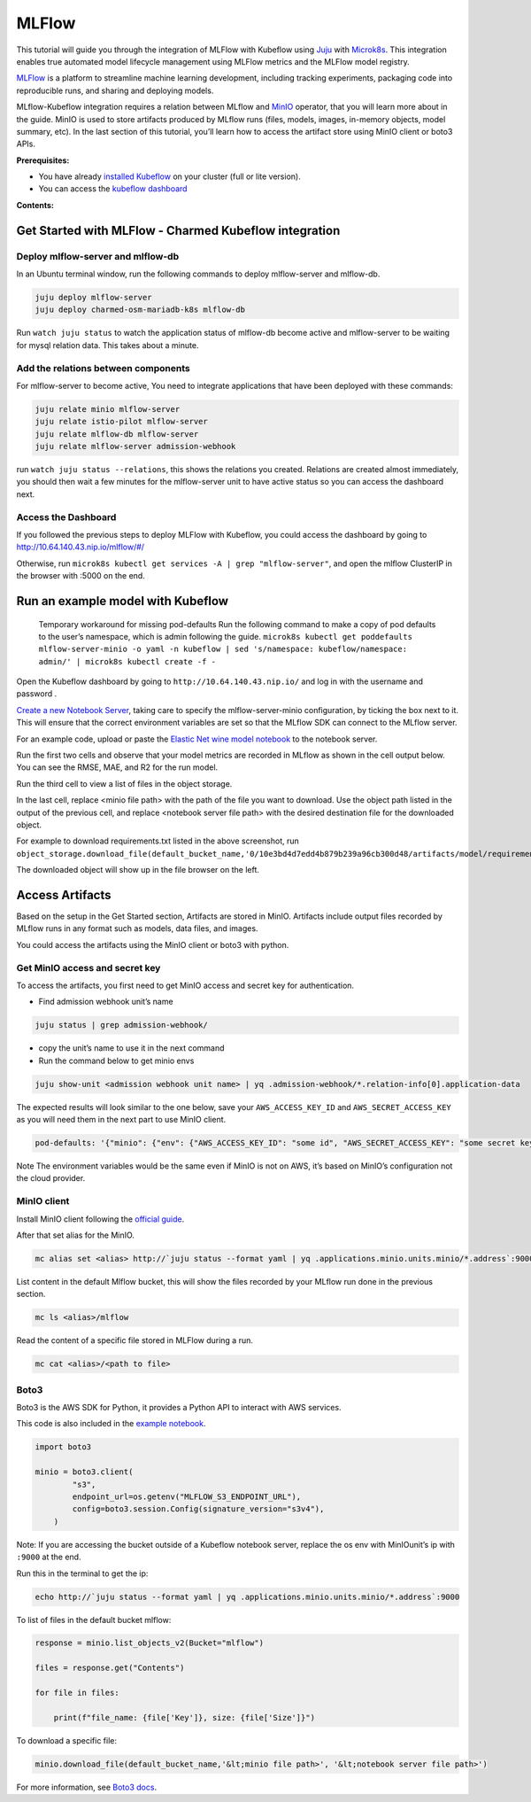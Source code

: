 ======
MLFlow
======

This tutorial will guide you through the integration of MLFlow with Kubeflow using `Juju <https://juju.is/>`_ with `Microk8s <https://microk8s.io/>`_. This integration enables true automated model lifecycle management using MLFlow metrics and the MLFlow model registry.

`MLFlow <https://www.mlflow.org/>`_ is a platform to streamline machine learning development, including tracking experiments, packaging code into reproducible runs, and sharing and deploying models.

MLflow-Kubeflow integration requires a relation between MLflow and `MinIO <https://min.io/docs/minio/kubernetes/upstream/index.html>`_ operator, that you will learn more about in the guide. MinIO is used to store artifacts produced by MLflow runs (files, models, images, in-memory objects, model summary, etc). In the last section of this tutorial, you’ll learn how to access the artifact store using MinIO client or boto3 APIs.

**Prerequisites:**

* You have already `installed Kubeflow <../install/ubuntu.rst>`_ on your cluster (full or lite version).
* You can access the `kubeflow dashboard <../install/ubuntu.rst>`_

**Contents:**

Get Started with MLFlow - Charmed Kubeflow integration
======================================================

Deploy mlflow-server and mlflow-db
----------------------------------

In an Ubuntu terminal window, run the following commands to deploy mlflow-server and mlflow-db.

.. code-block::

    juju deploy mlflow-server
    juju deploy charmed-osm-mariadb-k8s mlflow-db

Run ``watch juju status`` to watch the application status of mlflow-db become active and mlflow-server to be waiting for mysql relation data. This takes about a minute.


Add the relations between components
------------------------------------

For mlflow-server to become active, You need to integrate applications that have been deployed with these commands:

.. code-block::

    juju relate minio mlflow-server
    juju relate istio-pilot mlflow-server
    juju relate mlflow-db mlflow-server
    juju relate mlflow-server admission-webhook


run ``watch juju status --relations``, this shows the relations you created. Relations are created almost immediately, you should then wait a few minutes for the mlflow-server unit to have active status so you can access the dashboard next.


Access the Dashboard
--------------------

If you followed the previous steps to deploy MLFlow with Kubeflow, you could access the dashboard by going to `http://10.64.140.43.nip.io/mlflow/#/ <http://10.64.140.43.nip.io/mlflow/#/>`_

Otherwise, run ``microk8s kubectl get services -A | grep "mlflow-server"``, and open the mlflow ClusterIP in the browser with :5000 on the end.

.. image:: images/mlflow-dashboard.png


Run an example model with Kubeflow
==================================

    Temporary workaround for missing pod-defaults
    Run the following command to make a copy of pod defaults to the user’s namespace, which is admin following the guide.
    ``microk8s kubectl get poddefaults mlflow-server-minio -o yaml -n kubeflow | sed 's/namespace: kubeflow/namespace: admin/' | microk8s kubectl create -f -``

Open the Kubeflow dashboard by going to ``http://10.64.140.43.nip.io/`` and log in with the username and password .

`Create a new Notebook Server <https://charmed-kubeflow.io/docs/kubeflow-basics>`_, taking care to specify the mlflow-server-minio configuration, by ticking the box next to it. This will ensure that the correct environment variables are set so that the MLflow SDK can connect to the MLflow server.

.. image:: images/mlflow-config.png

For an example code, upload or paste the `Elastic Net wine model notebook <https://github.com/canonical/mlflow-operator/blob/main/examples/elastic_net_wine_model.ipynb>`_ to the notebook server.

Run the first two cells and observe that your model metrics are recorded in MLflow as shown in the cell output below. You can see the RMSE, MAE, and R2 for the run model.

.. image:: images/mlflow-notebook01.png

Run the third cell to view a list of files in the object storage.

.. image:: images/mlflow-notebook02.png

In the last cell, replace <minio file path> with the path of the file you want to download. Use the object path listed in the output of the previous cell, and replace <notebook server file path> with the desired destination file for the downloaded object.

For example to download requirements.txt listed in the above screenshot, run ``object_storage.download_file(default_bucket_name,'0/10e3bd4d7edd4b879b239a96cb300d48/artifacts/model/requirements.txt','requirements.txt')``

The downloaded object will show up in the file browser on the left.    

.. image:: images/mlflow-notebook03.png


Access Artifacts
================

Based on the setup in the Get Started section, Artifacts are stored in MinIO. Artifacts include output files recorded by MLflow runs in any format such as models, data files, and images.

You could access the artifacts using the MinIO client or boto3 with python.

Get MinIO access and secret key
-------------------------------

To access the artifacts, you first need to get MinIO access and secret key for authentication.

* Find admission webhook unit’s name

.. code-block::

    juju status | grep admission-webhook/

* copy the unit’s name to use it in the next command

* Run the command below to get minio envs

.. code-block::

    juju show-unit <admission webhook unit name> | yq .admission-webhook/*.relation-info[0].application-data

The expected results will look similar to the one below, save your ``AWS_ACCESS_KEY_ID`` and ``AWS_SECRET_ACCESS_KEY`` as you will need them in the next part to use MinIO client.

.. code-block::

    pod-defaults: '{"minio": {"env": {"AWS_ACCESS_KEY_ID": "some id", "AWS_SECRET_ACCESS_KEY": "some secret key", "MLFLOW_S3_ENDPOINT_URL": "http://minio.kubeflow:9000", "MLFLOW_TRACKING_URI": "http://mlflow-server.kubeflow.svc.cluster.local:5000"}}}'

Note The environment variables would be the same even if MinIO is not on AWS, it’s based on MinIO’s configuration not the cloud provider.


MinIO client
------------

Install MinIO client following the `official guide <https://min.io/docs/minio/linux/reference/minio-mc.html?ref=docs-redirect>`_.

After that set alias for the MinIO.

.. code-block::

    mc alias set <alias> http://`juju status --format yaml | yq .applications.minio.units.minio/*.address`:9000 $AWS_ACCESS_KEY_ID $AWS_SECRET_ACCESS_KEY

List content in the default Mlflow bucket, this will show the files recorded by your MLflow run done in the previous section.

.. code-block::

    mc ls <alias>/mlflow

Read the content of a specific file stored in MLFlow during a run.

.. code-block::

    mc cat <alias>/<path to file>


Boto3
-----

Boto3 is the AWS SDK for Python, it provides a Python API to interact with AWS services.

This code is also included in the `example notebook <https://github.com/canonical/mlflow-operator/blob/main/examples/elastic_net_wine_model.ipynb>`_.

.. code-block::

    import boto3

    minio = boto3.client(
            "s3",
            endpoint_url=os.getenv("MLFLOW_S3_ENDPOINT_URL"),
            config=boto3.session.Config(signature_version="s3v4"),
        )

Note: If you are accessing the bucket outside of a Kubeflow notebook server, replace the os env with MinIOunit’s ip with ``:9000`` at the end.

Run this in the terminal to get the ip:

.. code-block::

    echo http://`juju status --format yaml | yq .applications.minio.units.minio/*.address`:9000

To list of files in the default bucket mlflow:

.. code-block::

    response = minio.list_objects_v2(Bucket="mlflow")

    files = response.get("Contents")

    for file in files:

        print(f"file_name: {file['Key']}, size: {file['Size']}")

To download a specific file:

.. code-block::

    minio.download_file(default_bucket_name,'&lt;minio file path>', '&lt;notebook server file path>')

For more information, see `Boto3 docs <https://boto3.amazonaws.com/v1/documentation/api/latest/index.html>`_.


